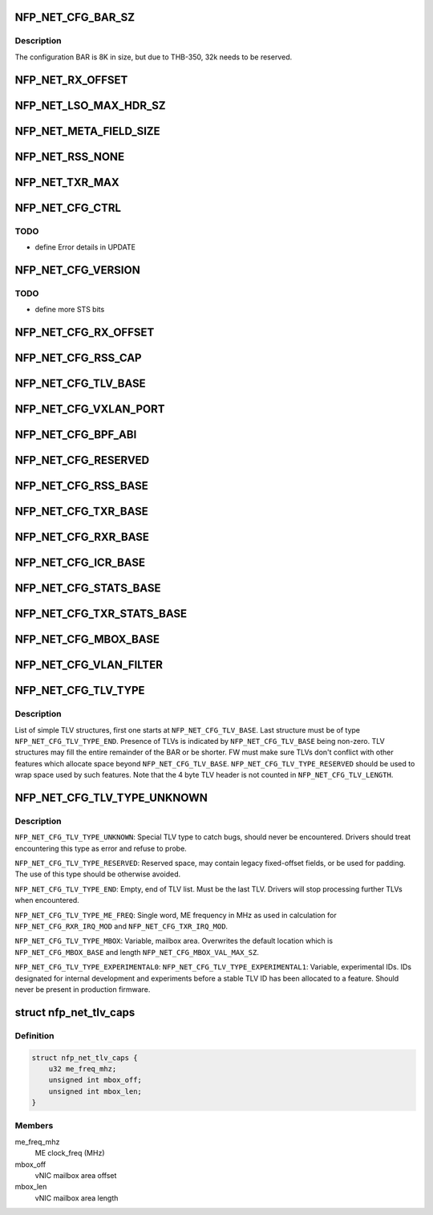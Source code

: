 .. -*- coding: utf-8; mode: rst -*-
.. src-file: drivers/net/ethernet/netronome/nfp/nfp_net_ctrl.h

.. _`nfp_net_cfg_bar_sz`:

NFP_NET_CFG_BAR_SZ
==================

.. c:function::  NFP_NET_CFG_BAR_SZ()

.. _`nfp_net_cfg_bar_sz.description`:

Description
-----------

The configuration BAR is 8K in size, but due to
THB-350, 32k needs to be reserved.

.. _`nfp_net_rx_offset`:

NFP_NET_RX_OFFSET
=================

.. c:function::  NFP_NET_RX_OFFSET()

.. _`nfp_net_lso_max_hdr_sz`:

NFP_NET_LSO_MAX_HDR_SZ
======================

.. c:function::  NFP_NET_LSO_MAX_HDR_SZ()

    \ ``NFP_NET_LSO_MAX_HDR_SZ``\ :     Maximum header size supported for LSO frames \ ``NFP_NET_LSO_MAX_SEGS``\ :       Maximum number of segments LSO frame can produce

.. _`nfp_net_meta_field_size`:

NFP_NET_META_FIELD_SIZE
=======================

.. c:function::  NFP_NET_META_FIELD_SIZE()

.. _`nfp_net_rss_none`:

NFP_NET_RSS_NONE
================

.. c:function::  NFP_NET_RSS_NONE()

    pended when a RSS hash was computed

.. _`nfp_net_txr_max`:

NFP_NET_TXR_MAX
===============

.. c:function::  NFP_NET_TXR_MAX()

    \ ``NFP_NET_TXR_MAX``\ :         Maximum number of TX rings \ ``NFP_NET_RXR_MAX``\ :         Maximum number of RX rings

.. _`nfp_net_cfg_ctrl`:

NFP_NET_CFG_CTRL
================

.. c:function::  NFP_NET_CFG_CTRL()

    0x002c) \ ``NFP_NET_CFG_CTRL``\ :        Global control \ ``NFP_NET_CFG_UPDATE``\ :      Indicate which fields are updated \ ``NFP_NET_CFG_TXRS_ENABLE``\ : Bitmask of enabled TX rings \ ``NFP_NET_CFG_RXRS_ENABLE``\ : Bitmask of enabled RX rings \ ``NFP_NET_CFG_MTU``\ :         Set MTU size \ ``NFP_NET_CFG_FLBUFSZ``\ :     Set freelist buffer size (must be larger than MTU) \ ``NFP_NET_CFG_EXN``\ :         MSI-X table entry for exceptions \ ``NFP_NET_CFG_LSC``\ :         MSI-X table entry for link state changes \ ``NFP_NET_CFG_MACADDR``\ :     MAC address

.. _`nfp_net_cfg_ctrl.todo`:

TODO
----

- define Error details in UPDATE

.. _`nfp_net_cfg_version`:

NFP_NET_CFG_VERSION
===================

.. c:function::  NFP_NET_CFG_VERSION()

    only words (0x0030 - 0x0050): \ ``NFP_NET_CFG_VERSION``\ :     Firmware version number \ ``NFP_NET_CFG_STS``\ :         Status \ ``NFP_NET_CFG_CAP``\ :         Capabilities (same bits as \ ``NFP_NET_CFG_CTRL``\ ) \ ``NFP_NET_CFG_MAX_TXRINGS``\ : Maximum number of TX rings \ ``NFP_NET_CFG_MAX_RXRINGS``\ : Maximum number of RX rings \ ``NFP_NET_CFG_MAX_MTU``\ :     Maximum support MTU \ ``NFP_NET_CFG_START_TXQ``\ :   Start Queue Control Queue to use for TX (PF only) \ ``NFP_NET_CFG_START_RXQ``\ :   Start Queue Control Queue to use for RX (PF only)

.. _`nfp_net_cfg_version.todo`:

TODO
----

- define more STS bits

.. _`nfp_net_cfg_rx_offset`:

NFP_NET_CFG_RX_OFFSET
=====================

.. c:function::  NFP_NET_CFG_RX_OFFSET()

.. _`nfp_net_cfg_rss_cap`:

NFP_NET_CFG_RSS_CAP
===================

.. c:function::  NFP_NET_CFG_RSS_CAP()

    \ ``NFP_NET_CFG_RSS_CAP_HFUNC``\ :  supported hash functions (same bits as \ ``NFP_NET_CFG_RSS_HFUNC``\ )

.. _`nfp_net_cfg_tlv_base`:

NFP_NET_CFG_TLV_BASE
====================

.. c:function::  NFP_NET_CFG_TLV_BASE()

    \ ``NFP_NET_CFG_TLV_BASE``\ :       start anchor of the TLV area

.. _`nfp_net_cfg_vxlan_port`:

NFP_NET_CFG_VXLAN_PORT
======================

.. c:function::  NFP_NET_CFG_VXLAN_PORT()

    \ ``NFP_NET_CFG_VXLAN_PORT``\ :     Base address of table of tunnels' UDP dst ports \ ``NFP_NET_CFG_VXLAN_SZ``\ :       Size of the UDP port table in bytes

.. _`nfp_net_cfg_bpf_abi`:

NFP_NET_CFG_BPF_ABI
===================

.. c:function::  NFP_NET_CFG_BPF_ABI()

    \ ``NFP_NET_CFG_BPF_ABI``\ :        BPF ABI version \ ``NFP_NET_CFG_BPF_CAP``\ :        BPF capabilities \ ``NFP_NET_CFG_BPF_MAX_LEN``\ :    Maximum size of JITed BPF code in bytes \ ``NFP_NET_CFG_BPF_START``\ :      Offset at which BPF will be loaded \ ``NFP_NET_CFG_BPF_DONE``\ :       Offset to jump to on exit \ ``NFP_NET_CFG_BPF_STACK_SZ``\ :   Total size of stack area in 64B chunks \ ``NFP_NET_CFG_BPF_INL_MTU``\ :    Packet data split offset in 64B chunks \ ``NFP_NET_CFG_BPF_SIZE``\ :       Size of the JITed BPF code in instructions \ ``NFP_NET_CFG_BPF_ADDR``\ :       DMA address of the buffer with JITed BPF code

.. _`nfp_net_cfg_reserved`:

NFP_NET_CFG_RESERVED
====================

.. c:function::  NFP_NET_CFG_RESERVED()

    0x00c0)

.. _`nfp_net_cfg_rss_base`:

NFP_NET_CFG_RSS_BASE
====================

.. c:function::  NFP_NET_CFG_RSS_BASE()

    0x01ac): Used only when NFP_NET_CFG_CTRL_RSS is enabled \ ``NFP_NET_CFG_RSS_CFG``\ :     RSS configuration word \ ``NFP_NET_CFG_RSS_KEY``\ :     RSS "secret" key \ ``NFP_NET_CFG_RSS_ITBL``\ :    RSS indirection table

.. _`nfp_net_cfg_txr_base`:

NFP_NET_CFG_TXR_BASE
====================

.. c:function::  NFP_NET_CFG_TXR_BASE()

    0x800) \ ``NFP_NET_CFG_TXR_BASE``\ :    Base offset for TX ring configuration \ ``NFP_NET_CFG_TXR_ADDR``\ :    Per TX ring DMA address (8B entries) \ ``NFP_NET_CFG_TXR_WB_ADDR``\ : Per TX ring write back DMA address (8B entries) \ ``NFP_NET_CFG_TXR_SZ``\ :      Per TX ring ring size (1B entries) \ ``NFP_NET_CFG_TXR_VEC``\ :     Per TX ring MSI-X table entry (1B entries) \ ``NFP_NET_CFG_TXR_PRIO``\ :    Per TX ring priority (1B entries) \ ``NFP_NET_CFG_TXR_IRQ_MOD``\ : Per TX ring interrupt moderation packet

.. _`nfp_net_cfg_rxr_base`:

NFP_NET_CFG_RXR_BASE
====================

.. c:function::  NFP_NET_CFG_RXR_BASE()

    0x0c00) \ ``NFP_NET_CFG_RXR_BASE``\ :    Base offset for RX ring configuration \ ``NFP_NET_CFG_RXR_ADDR``\ :    Per RX ring DMA address (8B entries) \ ``NFP_NET_CFG_RXR_SZ``\ :      Per RX ring ring size (1B entries) \ ``NFP_NET_CFG_RXR_VEC``\ :     Per RX ring MSI-X table entry (1B entries) \ ``NFP_NET_CFG_RXR_PRIO``\ :    Per RX ring priority (1B entries) \ ``NFP_NET_CFG_RXR_IRQ_MOD``\ : Per RX ring interrupt moderation (4B entries)

.. _`nfp_net_cfg_icr_base`:

NFP_NET_CFG_ICR_BASE
====================

.. c:function::  NFP_NET_CFG_ICR_BASE()

    0x0d00) These registers are only used when MSI-X auto-masking is not enabled (%NFP_NET_CFG_CTRL_MSIXAUTO not set).  The array is index by MSI-X entry and are 1B in size.  If an entry is zero, the corresponding entry is enabled.  If the FW generates an interrupt, it writes a cause into the corresponding field.  This also masks the MSI-X entry and the host driver must clear the register to re-enable the interrupt.

.. _`nfp_net_cfg_stats_base`:

NFP_NET_CFG_STATS_BASE
======================

.. c:function::  NFP_NET_CFG_STATS_BASE()

    0x0d90) all counters are 64bit.

.. _`nfp_net_cfg_txr_stats_base`:

NFP_NET_CFG_TXR_STATS_BASE
==========================

.. c:function::  NFP_NET_CFG_TXR_STATS_BASE()

    0x1800) options, 64bit per entry \ ``NFP_NET_CFG_TXR_STATS``\ :   TX ring statistics (Packet and Byte count) \ ``NFP_NET_CFG_RXR_STATS``\ :   RX ring statistics (Packet and Byte count)

.. _`nfp_net_cfg_mbox_base`:

NFP_NET_CFG_MBOX_BASE
=====================

.. c:function::  NFP_NET_CFG_MBOX_BASE()

    0x19ff) 4B used for update command and 4B return code followed by a max of 504B of variable length value

.. _`nfp_net_cfg_vlan_filter`:

NFP_NET_CFG_VLAN_FILTER
=======================

.. c:function::  NFP_NET_CFG_VLAN_FILTER()

    \ ``NFP_NET_CFG_VLAN_FILTER``\ :            Base address of VLAN filter mailbox \ ``NFP_NET_CFG_VLAN_FILTER_VID``\ :        VLAN ID to filter \ ``NFP_NET_CFG_VLAN_FILTER_PROTO``\ :      VLAN proto to filter \ ``NFP_NET_CFG_VXLAN_SZ``\ :               Size of the VLAN filter mailbox in bytes

.. _`nfp_net_cfg_tlv_type`:

NFP_NET_CFG_TLV_TYPE
====================

.. c:function::  NFP_NET_CFG_TLV_TYPE()

    \ ``NFP_NET_CFG_TLV_TYPE``\ :       Offset of type within the TLV \ ``NFP_NET_CFG_TLV_TYPE_REQUIRED``\ : Driver must be able to parse the TLV \ ``NFP_NET_CFG_TLV_LENGTH``\ :     Offset of length within the TLV \ ``NFP_NET_CFG_TLV_LENGTH_INC``\ : TLV length increments \ ``NFP_NET_CFG_TLV_VALUE``\ :      Offset of value with the TLV

.. _`nfp_net_cfg_tlv_type.description`:

Description
-----------

List of simple TLV structures, first one starts at \ ``NFP_NET_CFG_TLV_BASE``\ .
Last structure must be of type \ ``NFP_NET_CFG_TLV_TYPE_END``\ .  Presence of TLVs
is indicated by \ ``NFP_NET_CFG_TLV_BASE``\  being non-zero.  TLV structures may
fill the entire remainder of the BAR or be shorter.  FW must make sure TLVs
don't conflict with other features which allocate space beyond
\ ``NFP_NET_CFG_TLV_BASE``\ .  \ ``NFP_NET_CFG_TLV_TYPE_RESERVED``\  should be used to wrap
space used by such features.
Note that the 4 byte TLV header is not counted in \ ``NFP_NET_CFG_TLV_LENGTH``\ .

.. _`nfp_net_cfg_tlv_type_unknown`:

NFP_NET_CFG_TLV_TYPE_UNKNOWN
============================

.. c:function::  NFP_NET_CFG_TLV_TYPE_UNKNOWN()

.. _`nfp_net_cfg_tlv_type_unknown.description`:

Description
-----------

\ ``NFP_NET_CFG_TLV_TYPE_UNKNOWN``\ :
Special TLV type to catch bugs, should never be encountered.  Drivers should
treat encountering this type as error and refuse to probe.

\ ``NFP_NET_CFG_TLV_TYPE_RESERVED``\ :
Reserved space, may contain legacy fixed-offset fields, or be used for
padding.  The use of this type should be otherwise avoided.

\ ``NFP_NET_CFG_TLV_TYPE_END``\ :
Empty, end of TLV list.  Must be the last TLV.  Drivers will stop processing
further TLVs when encountered.

\ ``NFP_NET_CFG_TLV_TYPE_ME_FREQ``\ :
Single word, ME frequency in MHz as used in calculation for
\ ``NFP_NET_CFG_RXR_IRQ_MOD``\  and \ ``NFP_NET_CFG_TXR_IRQ_MOD``\ .

\ ``NFP_NET_CFG_TLV_TYPE_MBOX``\ :
Variable, mailbox area.  Overwrites the default location which is
\ ``NFP_NET_CFG_MBOX_BASE``\  and length \ ``NFP_NET_CFG_MBOX_VAL_MAX_SZ``\ .

\ ``NFP_NET_CFG_TLV_TYPE_EXPERIMENTAL0``\ :
\ ``NFP_NET_CFG_TLV_TYPE_EXPERIMENTAL1``\ :
Variable, experimental IDs.  IDs designated for internal development and
experiments before a stable TLV ID has been allocated to a feature.  Should
never be present in production firmware.

.. _`nfp_net_tlv_caps`:

struct nfp_net_tlv_caps
=======================

.. c:type:: struct nfp_net_tlv_caps

    parsed control BAR TLV capabilities

.. _`nfp_net_tlv_caps.definition`:

Definition
----------

.. code-block:: c

    struct nfp_net_tlv_caps {
        u32 me_freq_mhz;
        unsigned int mbox_off;
        unsigned int mbox_len;
    }

.. _`nfp_net_tlv_caps.members`:

Members
-------

me_freq_mhz
    ME clock_freq (MHz)

mbox_off
    vNIC mailbox area offset

mbox_len
    vNIC mailbox area length

.. This file was automatic generated / don't edit.

